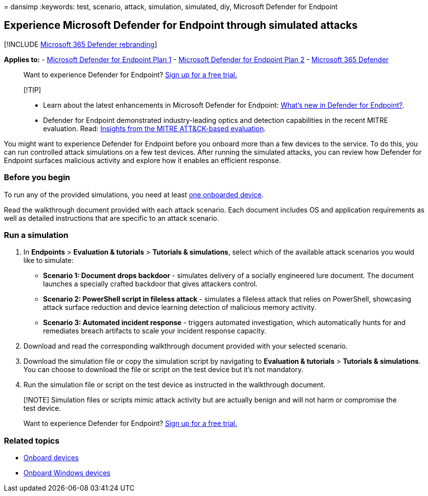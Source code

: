 = 
dansimp
:keywords: test, scenario, attack, simulation, simulated, diy, Microsoft
Defender for Endpoint

== Experience Microsoft Defender for Endpoint through simulated attacks

{empty}[!INCLUDE link:../../includes/microsoft-defender.md[Microsoft 365
Defender rebranding]]

*Applies to:* -
https://go.microsoft.com/fwlink/?linkid=2154037[Microsoft Defender for
Endpoint Plan 1] -
https://go.microsoft.com/fwlink/?linkid=2154037[Microsoft Defender for
Endpoint Plan 2] -
https://go.microsoft.com/fwlink/?linkid=2118804[Microsoft 365 Defender]

____
Want to experience Defender for Endpoint?
https://signup.microsoft.com/create-account/signup?products=7f379fee-c4f9-4278-b0a1-e4c8c2fcdf7e&ru=https://aka.ms/MDEp2OpenTrial?ocid=docs-wdatp-attacksimulations-abovefoldlink[Sign
up for a free trial.]
____

____
{empty}[!TIP]

* Learn about the latest enhancements in Microsoft Defender for
Endpoint:
https://cloudblogs.microsoft.com/microsoftsecure/2018/11/15/whats-new-in-windows-defender-atp/[What’s
new in Defender for Endpoint?].
* Defender for Endpoint demonstrated industry-leading optics and
detection capabilities in the recent MITRE evaluation. Read:
https://cloudblogs.microsoft.com/microsoftsecure/2018/12/03/insights-from-the-mitre-attack-based-evaluation-of-windows-defender-atp/[Insights
from the MITRE ATT&CK-based evaluation].
____

You might want to experience Defender for Endpoint before you onboard
more than a few devices to the service. To do this, you can run
controlled attack simulations on a few test devices. After running the
simulated attacks, you can review how Defender for Endpoint surfaces
malicious activity and explore how it enables an efficient response.

=== Before you begin

To run any of the provided simulations, you need at least
link:onboard-configure.md[one onboarded device].

Read the walkthrough document provided with each attack scenario. Each
document includes OS and application requirements as well as detailed
instructions that are specific to an attack scenario.

=== Run a simulation

[arabic]
. In *Endpoints* > *Evaluation & tutorials* > *Tutorials & simulations*,
select which of the available attack scenarios you would like to
simulate:
* *Scenario 1: Document drops backdoor* - simulates delivery of a
socially engineered lure document. The document launches a specially
crafted backdoor that gives attackers control.
* *Scenario 2: PowerShell script in fileless attack* - simulates a
fileless attack that relies on PowerShell, showcasing attack surface
reduction and device learning detection of malicious memory activity.
* *Scenario 3: Automated incident response* - triggers automated
investigation, which automatically hunts for and remediates breach
artifacts to scale your incident response capacity.
. Download and read the corresponding walkthrough document provided with
your selected scenario.
. Download the simulation file or copy the simulation script by
navigating to *Evaluation & tutorials* > *Tutorials & simulations*. You
can choose to download the file or script on the test device but it’s
not mandatory.
. Run the simulation file or script on the test device as instructed in
the walkthrough document.

____
[!NOTE] Simulation files or scripts mimic attack activity but are
actually benign and will not harm or compromise the test device.

Want to experience Defender for Endpoint?
https://signup.microsoft.com/create-account/signup?products=7f379fee-c4f9-4278-b0a1-e4c8c2fcdf7e&ru=https://aka.ms/MDEp2OpenTrial?ocid=docs-wdatp-attacksimulations-belowfoldlink[Sign
up for a free trial.]
____

=== Related topics

* link:onboard-configure.md[Onboard devices]
* link:configure-endpoints.md[Onboard Windows devices]
